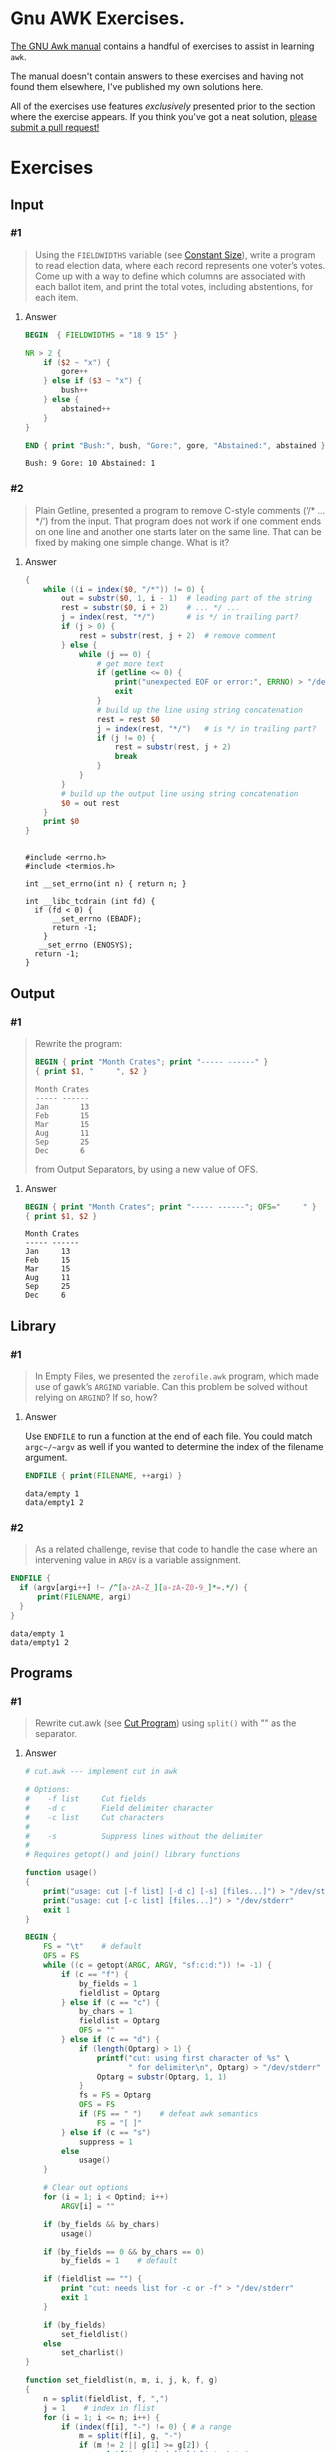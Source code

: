 * Gnu AWK Exercises. 
  
  [[https://www.gnu.org/software/gawk/manual/gawk.html#Print][The GNU Awk manual]] contains a handful of exercises to assist in learning
  =awk=.

  The manual doesn't contain answers to these exercises and having not found
  them elsewhere, I've published my own solutions here.
  
  All of the exercises use features /exclusively/ presented prior to the section
  where the exercise appears. If you think you've got a neat solution, [[https://github.com/zv/gawk-exercise/issues][please
  submit a pull request!]]

* Exercises
** Input
*** #1
    #+BEGIN_QUOTE
    Using the =FIELDWIDTHS= variable (see [[https://www.gnu.org/software/gawk/manual/gawk.html#Constant-Size][Constant Size]]), write a program to read
    election data, where each record represents one voter’s votes. Come up with a
    way to define which columns are associated with each ballot item, and print the
    total votes, including abstentions, for each item.
    #+END_QUOTE
**** Answer
      #+BEGIN_SRC awk :in-file data/election_data :results pp :exports both
        BEGIN  { FIELDWIDTHS = "18 9 15" }

        NR > 2 {
            if ($2 ~ "x") {
                gore++
            } else if ($3 ~ "x") {
                bush++
            } else {
                abstained++
            }
        }

        END { print "Bush:", bush, "Gore:", gore, "Abstained:", abstained }
      #+END_SRC

      #+RESULTS:
      : Bush: 9 Gore: 10 Abstained: 1

*** #2
    #+BEGIN_QUOTE
    Plain Getline, presented a program to remove C-style comments (‘/* … */’) from
    the input. That program does not work if one comment ends on one line and
    another one starts later on the same line. That can be fixed by making one
    simple change. What is it?
    #+END_QUOTE

**** Answer
      #+BEGIN_SRC awk :in-file data/tcdrain.c :results pp :exports both
      {
          while ((i = index($0, "/*")) != 0) {
              out = substr($0, 1, i - 1)  # leading part of the string
              rest = substr($0, i + 2)    # ... */ ...
              j = index(rest, "*/")       # is */ in trailing part?
              if (j > 0) {
                  rest = substr(rest, j + 2)  # remove comment
              } else {
                  while (j == 0) {
                      # get more text
                      if (getline <= 0) {
                          print("unexpected EOF or error:", ERRNO) > "/dev/stderr"
                          exit
                      }
                      # build up the line using string concatenation
                      rest = rest $0
                      j = index(rest, "*/")   # is */ in trailing part?
                      if (j != 0) {
                          rest = substr(rest, j + 2)
                          break
                      }
                  }
              }
              # build up the output line using string concatenation
              $0 = out rest
          }
          print $0
      }
      #+END_SRC

      #+RESULTS:
      #+begin_example

      #include <errno.h>
      #include <termios.h>

      int __set_errno(int n) { return n; }

      int __libc_tcdrain (int fd) {
        if (fd < 0) {
            __set_errno (EBADF);
            return -1;
          }
         __set_errno (ENOSYS);
        return -1;
      }
  #+end_example

** Output
*** #1
    #+BEGIN_QUOTE
    Rewrite the program:
    #+BEGIN_SRC awk :in-file data/inventory-shipped :results pp :exports both
    BEGIN { print "Month Crates"; print "----- ------" }
    { print $1, "     ", $2 }
    #+END_SRC

    #+RESULTS:
    : Month Crates
    : ----- ------
    : Jan       13
    : Feb       15
    : Mar       15
    : Aug       11
    : Sep       25
    : Dec       6

    from Output Separators, by using a new value of OFS.
    #+END_QUOTE

**** Answer
      #+BEGIN_SRC awk :in-file data/inventory-shipped :results pp :exports both
      BEGIN { print "Month Crates"; print "----- ------"; OFS="     " }
      { print $1, $2 }
      #+END_SRC

      #+RESULTS:
      : Month Crates
      : ----- ------
      : Jan     13
      : Feb     15
      : Mar     15
      : Aug     11
      : Sep     25
      : Dec     6
** Library
*** #1
    #+BEGIN_QUOTE
    In Empty Files, we presented the ~zerofile.awk~ program, which made use of gawk’s
    =ARGIND= variable. Can this problem be solved without relying on =ARGIND=? If so,
    how?
    #+END_QUOTE

**** Answer
      Use ~ENDFILE~ to run a function at the end of each file. You could match
      ~argc~/~argv~ as well if you wanted to determine the index of the filename
      argument.

      #+BEGIN_SRC awk :in-file data/empty data/empty1 :results pp :exports both
      ENDFILE { print(FILENAME, ++argi) }
      #+END_SRC

      #+RESULTS:
      : data/empty 1
      : data/empty1 2
*** #2
    #+BEGIN_QUOTE
    As a related challenge, revise that code to handle the case where an
    intervening value in ~ARGV~ is a variable assignment.
    #+END_QUOTE

    #+BEGIN_SRC awk :cmd-line "--assign=nval=9" :in-file data/empty data/empty1 :results pp :exports both
      ENDFILE {
        if (argv[argi++] !~ /^[a-zA-Z_][a-zA-Z0-9_]*=.*/) {
            print(FILENAME, argi)
        }
      }
    #+END_SRC

    #+RESULTS:
    : data/empty 1
    : data/empty1 2
** Programs
*** #1
    #+BEGIN_QUOTE
    Rewrite cut.awk (see [[https://www.gnu.org/software/gawk/manual/gawk.html#Cut-Program][Cut Program]]) using ~split()~ with "" as the separator.
    #+END_QUOTE
**** Answer
      #+BEGIN_SRC awk :in-file data/inventory-shipped :results pp :exports both
# cut.awk --- implement cut in awk

# Options:
#    -f list     Cut fields
#    -d c        Field delimiter character
#    -c list     Cut characters
#
#    -s          Suppress lines without the delimiter
#
# Requires getopt() and join() library functions

function usage()
{
    print("usage: cut [-f list] [-d c] [-s] [files...]") > "/dev/stderr"
    print("usage: cut [-c list] [files...]") > "/dev/stderr"
    exit 1
}

BEGIN {
    FS = "\t"    # default
    OFS = FS
    while ((c = getopt(ARGC, ARGV, "sf:c:d:")) != -1) {
        if (c == "f") {
            by_fields = 1
            fieldlist = Optarg
        } else if (c == "c") {
            by_chars = 1
            fieldlist = Optarg
            OFS = ""
        } else if (c == "d") {
            if (length(Optarg) > 1) {
                printf("cut: using first character of %s" \
                       " for delimiter\n", Optarg) > "/dev/stderr"
                Optarg = substr(Optarg, 1, 1)
            }
            fs = FS = Optarg
            OFS = FS
            if (FS == " ")    # defeat awk semantics
                FS = "[ ]"
        } else if (c == "s")
            suppress = 1
        else
            usage()
    }

    # Clear out options
    for (i = 1; i < Optind; i++)
        ARGV[i] = ""

    if (by_fields && by_chars)
        usage()

    if (by_fields == 0 && by_chars == 0)
        by_fields = 1    # default

    if (fieldlist == "") {
        print "cut: needs list for -c or -f" > "/dev/stderr"
        exit 1
    }

    if (by_fields)
        set_fieldlist()
    else
        set_charlist()
}

function set_fieldlist(n, m, i, j, k, f, g)
{
    n = split(fieldlist, f, ",")
    j = 1    # index in flist
    for (i = 1; i <= n; i++) {
        if (index(f[i], "-") != 0) { # a range
            m = split(f[i], g, "-")
            if (m != 2 || g[1] >= g[2]) {
                printf("cut: bad field list: %s\n",
                                  f[i]) > "/dev/stderr"
                exit 1
            }
            for (k = g[1]; k <= g[2]; k++)
                flist[j++] = k
        } else
            flist[j++] = f[i]
    }
    nfields = j - 1
}

function set_charlist(    field, i, j, f, g, n, m, t,
                          filler, last, len)
{
    field = 1   # count total fields
    n = split(fieldlist, f, ",")
    j = 1       # index in flist
    for (i = 1; i <= n; i++) {
        if (index(f[i], "-") != 0) { # range
            m = split(f[i], g, "-")
            if (m != 2 || g[1] >= g[2]) {
                printf("cut: bad character list: %s\n",
                               f[i]) > "/dev/stderr"
                exit 1
            }
            len = g[2] - g[1] + 1
            if (g[1] > 1)  # compute length of filler
                filler = g[1] - last - 1
            else
                filler = 0
            if (filler)
                t[field++] = filler
            t[field++] = len  # length of field
            last = g[2]
            flist[j++] = field - 1
        } else {
            if (f[i] > 1)
                filler = f[i] - last - 1
            else
                filler = 0
            if (filler)
                t[field++] = filler
            t[field++] = 1
            last = f[i]
            flist[j++] = field - 1
        }
    }
    FIELDWIDTHS = join(t, 1, field - 1)
    nfields = j - 1
}

{
    if (by_fields && suppress && index($0, fs) == 0)
        next

    for (i = 1; i <= nfields; i++) {
        if ($flist[i] != "") {
            printf "%s", $flist[i]
            if (i < nfields && $flist[i+1] != "")
                printf "%s", OFS
        }
    }
    print ""
}

      #+END_SRC
*** #2
    #+BEGIN_QUOTE
    In [[https://www.gnu.org/software/gawk/manual/gawk.html#Egrep-Program][Egrep Program]], we mentioned that ~‘egrep -i’~ could be simulated in
    versions of =awk= without =IGNORECASE= by using =tolower()= on the line and the
    pattern. In a footnote there, we also mentioned that this solution has a
    bug: the translated line is output, and not the original one. Fix this
    problem.
    #+END_QUOTE
**** Answer
      Simply check the results of =tolower()= without assigning output.

*** #3
    #+BEGIN_QUOTE
    The POSIX version of =id= takes options that control which information is
    printed. Modify the =awk= version (see [[https://www.gnu.org/software/gawk/manual/gawk.html#Id-Program][Id Program]]) to accept the same
    arguments and perform in the same way.
    #+END_QUOTE

**** Answer
      #+BEGIN_SRC awk :results pp :exports both
        # id.awk --- implement id in awk
        #
        # Requires user and group library functions
        # output is:
        # uid=12(foo) euid=34(bar) gid=3(baz) \
        #             egid=5(blat) groups=9(nine),2(two),1(one)
        @include "vendor/group.awk"
        @include "vendor/passwd.awk"
        @include "vendor/getopt.awk"

        BEGIN {
            if (ARGC < 2) {
                print_uid++
                print_egid++
                print_groups++
            } else {
                while ((c = getopt(ARGC, ARGV, "gGnru")) != -1) {
                    if (c == "g") { print_gid++ }
                    else if (c == "G") { print_groups++ }
                    else if (c == "u") { print_uid++ }
                }
            }

            uid = PROCINFO["uid"]
            euid = PROCINFO["euid"]
            gid = PROCINFO["gid"]
            egid = PROCINFO["egid"]

            if (print_uid)
                printf("uid=%d", uid)
            pw = getpwuid(uid)
            pr_first_field(pw)

            if (print_uid && euid != uid) {
                printf(" euid=%d", euid)
                pw = getpwuid(euid)
                pr_first_field(pw)
            }

            if (print_gid)
                printf(" gid=%d", gid)
            pw = getgrgid(gid)
            pr_first_field(pw)

            if (print_gid && egid != gid) {
                printf(" egid=%d", egid)
                pw = getgrgid(egid)
                pr_first_field(pw)
            }

            if (print_groups) {
                for (i = 1; ("group" i) in PROCINFO; i++) {
                    if (i == 1)
                        printf(" groups=")
                    group = PROCINFO["group" i]
                    printf("%d", group)
                    pw = getgrgid(group)
                    pr_first_field(pw)
                    if (("group" (i+1)) in PROCINFO)
                        printf(",")
                }
            }

            print ""
        }

        function pr_first_field(str,  a)
        {
            if (str != "") {
                split(str, a, ":")
                printf("(%s)", a[1])
            }
        }
      #+END_SRC

      #+RESULTS:
      : uid=1000(zv)(zv) groups=10(wheel),968(docker),977(wireshark),1000(zv)



*** #6
    #+BEGIN_QUOTE
    Why can’t the =wc.awk= program (see [[https://www.gnu.org/software/gawk/manual/gawk.html#Wc-Program][Wc Program]]) just use the value of =FNR= in
    =endfile()=? Hint: Examine the code in [[https://www.gnu.org/software/gawk/manual/gawk.html#Filetrans-Function][Filetrans Function]].
    #+END_QUOTE
**** Answer
     This is a confusing question because =ENDFILE= *can* use =FNR=, but this
     question concerns an arbitrary user-defined function coincidentally named
     =endfile()= which cannot. =endfile()= is run within the body of
     =END=, which as the manual indicates, only occurs as the termination of
     the entire program.

*** #7
    #+BEGIN_QUOTE
    Manipulation of individual characters in the =translate= program (see [[https://www.gnu.org/software/gawk/manual/gawk.html#Translate-Program][Translate Program]]) 
    is painful using standard awk functions. Given that =gawk= can split strings
    into individual characters using "" as the separator, how might you use this
    feature to simplify the program?
    #+END_QUOTE

**** Answer
      #+BEGIN_SRC awk :results pp :exports both
        function stranslate(from, to, target, lf, lt, ltarget, t_ar, i, c, result)
        {
            split(from, f_a, "");
            split(to, t_a, "");
            for (i in f_a) t_ar[f_a[i]] = t_a[i];
            if (lt < lf)
                for (; i <= lf; i++) t_ar[f_a[i]] = t_a[length(t_a)]

            split(target, target_chs, "")
            for (idx in target_chs) {
                c = target[chs]
                if (c in t_ar) target_chs[c] = t_ar[c]
                result = result c
            }

            return result
        }

        function translate(from, to) { return $0 = stranslate(from, to, $0) }

        # main program
        BEGIN {
            if (ARGC < 3) {
                print "usage: translate from to" > "/dev/stderr"
                exit
            }
            FROM = ARGV[1]
            TO = ARGV[2]
            ARGC = 2
            ARGV[1] = "-"
        }

        {
            translate(FROM, TO)
            print
        }
      #+END_SRC
*** #8
    #+BEGIN_QUOTE
    The ~extract.awk~ program (see [[https://www.gnu.org/software/gawk/manual/gawk.html#Extract-Program][Extract Program]]) was written before =gawk= had
    the ~gensub()~ function. Use it to simplify the code.
    #+END_QUOTE
**** Answer

      #+BEGIN_SRC awk :in-file data/gawk.texti :results pp :exports both
        BEGIN    { IGNORECASE = 1 }

        /^@c(omment)?[ \t]+system/ {
            if (NF < 3) {
                e = ("extract: " FILENAME ":" FNR)
                e = (e  ": badly formed `system' line")
                print e > "/dev/stderr"
                next
            }
            $1 = ""
            $2 = ""
            stat = system($0)
            if (stat != 0) {
                e = ("extract: " FILENAME ":" FNR)
                e = (e ": warning: system returned " stat)
                print e > "/dev/stderr"
            }
        }

        /^@c(omment)?[ \t]+file/ {
            if (NF != 3) {
                e = ("extract: " FILENAME ":" FNR ": badly formed `file' line")
                print e > "/dev/stderr"
                next
            }
            if ($3 != curfile) {
                if (curfile != "")
                    close(curfile)
                curfile = $3
            }

            for (;;) {
                if ((getline line) <= 0)
                    unexpected_eof()
                if (line ~ /^@c(omment)?[ \t]+endfile/)
                    break
                else if (line ~ /^@(end[ \t]+)?group/)
                    continue
                else if (line ~ /^@c(omment+)?[ \t]+/)
                    continue
                gensub(/@[^@]o/, "\\1", "g", line)
                if (index(line, "@") == 0) {
                    print line > curfile
                    continue
                }
                n = split(line, a, "@")
                # if a[1] == "", means leading @,
                # don't add one back in.
                for (i = 2; i <= n; i++) {
                    if (a[i] == "") { # was an @@
                        a[i] = "@"
                        if (a[i+1] == "")
                            i++
                    }
                }
                print join(a, 1, n, SUBSEP) > curfile
            }
        }

        function join(array, start, end, sep, result, i)
        {
            if (sep == "")
               sep = " "
            else if (sep == SUBSEP) # magic value
               sep = ""
            result = array[start]
            for (i = start + 1; i <= end; i++)
                result = result sep array[i]
            return result
        }

        function unexpected_eof()
        {
            printf("extract: %s:%d: unexpected EOF or error\n",
                             FILENAME, FNR) > "/dev/stderr"
            exit 1
        }

        END {
            if (curfile) close(curfile)
            # to accommodate literate programming, print out our file
            while (getline tmp < curfile) print tmp
        }
      #+END_SRC

      #+RESULTS:
      : BEGIN { print "Don't panic!" }
      : END { print "Always avoid bored archaeologists!" }
